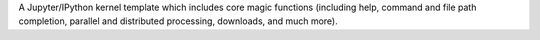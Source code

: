 A Jupyter/IPython kernel template which includes core magic functions (including help, command and file path completion, parallel and distributed processing, downloads, and much more).


